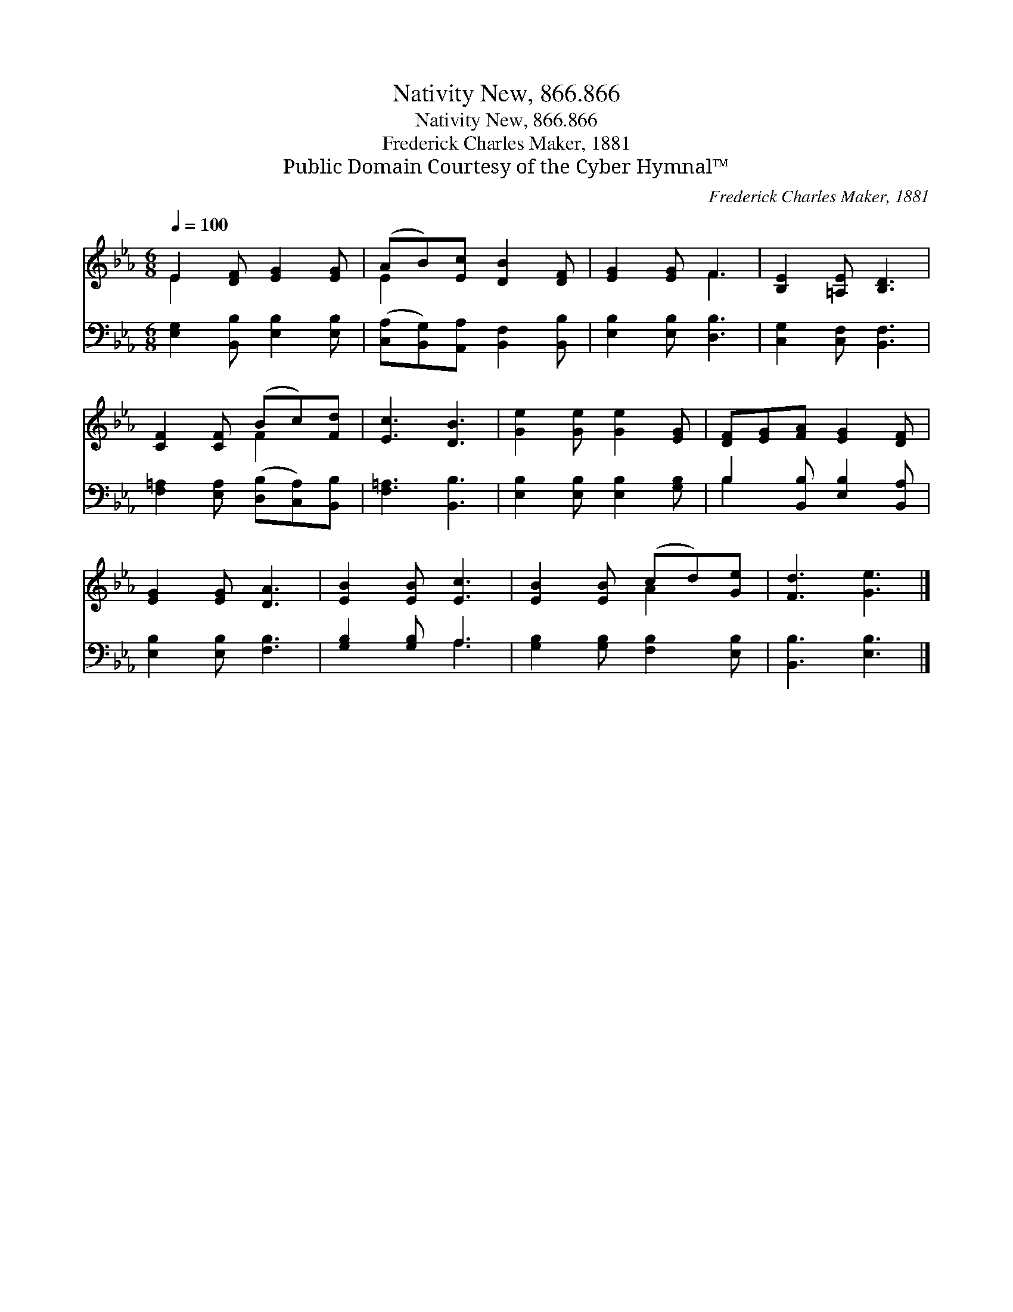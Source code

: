 X:1
T:Nativity New, 866.866
T:Nativity New, 866.866
T:Frederick Charles Maker, 1881
T:Public Domain Courtesy of the Cyber Hymnal™
C:Frederick Charles Maker, 1881
Z:Public Domain
Z:Courtesy of the Cyber Hymnal™
%%score ( 1 2 ) ( 3 4 )
L:1/8
Q:1/4=100
M:6/8
K:Eb
V:1 treble 
V:2 treble 
V:3 bass 
V:4 bass 
V:1
 E2 [DF] [EG]2 [EG] | (AB)[Ec] [DB]2 [DF] | [EG]2 [EG] F3 | [B,E]2 [=A,E] [B,D]3 | %4
 [CF]2 [CF] (Bc)[Fd] | [Ec]3 [DB]3 | [Ge]2 [Ge] [Ge]2 [EG] | [DF][EG][FA] [EG]2 [DF] | %8
 [EG]2 [EG] [DA]3 | [EB]2 [EB] [Ec]3 | [EB]2 [EB] (cd)[Ge] | [Fd]3 [Ge]3 |] %12
V:2
 E2 x4 | E2 x4 | x3 F3 | x6 | x3 F2 x | x6 | x6 | x6 | x6 | x6 | x3 A2 x | x6 |] %12
V:3
 [E,G,]2 [B,,B,] [E,B,]2 [E,B,] | ([C,A,][B,,G,])[A,,A,] [B,,F,]2 [B,,B,] | %2
 [E,B,]2 [E,B,] [D,B,]3 | [C,G,]2 [C,F,] [B,,F,]3 | [F,=A,]2 [E,A,] ([D,B,][C,A,])[B,,B,] | %5
 [F,=A,]3 [B,,B,]3 | [E,B,]2 [E,B,] [E,B,]2 [G,B,] | B,2 [B,,B,] [E,B,]2 [B,,A,] | %8
 [E,B,]2 [E,B,] [F,B,]3 | [G,B,]2 [G,B,] A,3 | [G,B,]2 [G,B,] [F,B,]2 [E,B,] | [B,,B,]3 [E,B,]3 |] %12
V:4
 x6 | x6 | x6 | x6 | x6 | x6 | x6 | B,2 x4 | x6 | x3 A,3 | x6 | x6 |] %12


